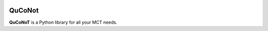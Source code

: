 .. image:: https://codecov.io/gh/QuCoNot/QuCoNot/branch/main/graph/badge.svg?token=DQFY9E763T 
 :target: https://codecov.io/gh/QuCoNot/QuCoNot

QuCoNot
=======

**QuCoNoT** is a Python library for all your MCT needs.
